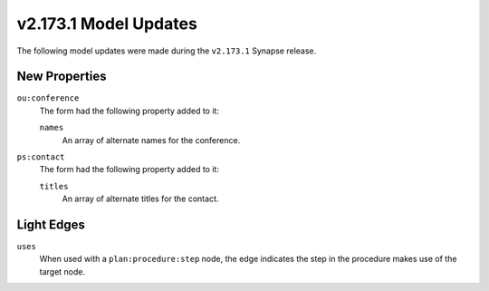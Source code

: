 .. _userguide_model_v2_173_1:

######################
v2.173.1 Model Updates
######################

The following model updates were made during the ``v2.173.1`` Synapse release.

**************
New Properties
**************

``ou:conference``
  The form had the following property added to it:

  ``names``
    An array of alternate names for the conference.

``ps:contact``
  The form had the following property added to it:

  ``titles``
    An array of alternate titles for the contact.

***********
Light Edges
***********

``uses``
  When used with a ``plan:procedure:step`` node, the edge indicates the
  step in the procedure makes use of the target node.
